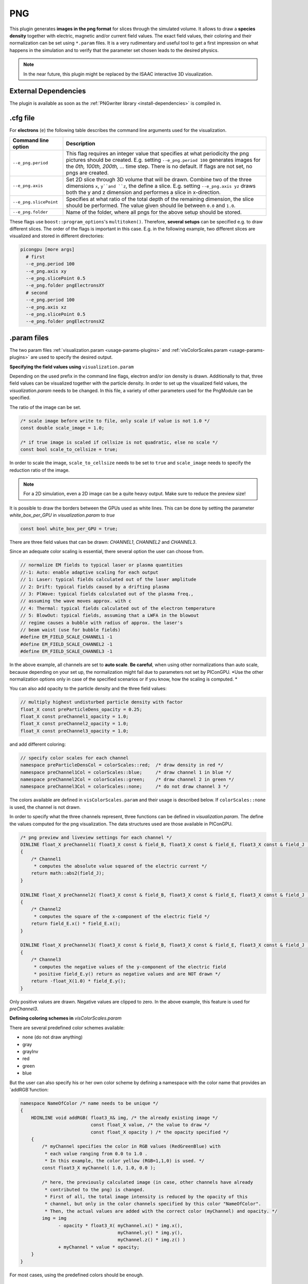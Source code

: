 .. _usage-plugins-PNG:

PNG
---

This plugin generates **images in the png format** for slices through the simulated volume.
It allows to draw a **species density** together with electric, magnetic and/or current field values.
The exact field values, their coloring and their normalization can be set using ``*.param`` files.
It is a very rudimentary and useful tool to get a first impression on what happens in the simulation and to verify that the parameter set chosen leads to  the desired physics. 

.. note::

   In the near future, this plugin might be replaced by the ISAAC interactive 3D visualization.

External Dependencies
^^^^^^^^^^^^^^^^^^^^^

The plugin is available as soon as the :ref:`PNGwriter library <install-dependencies>` is compiled in.

.cfg file
^^^^^^^^^

For **electrons** (``e``) the following table describes the command line arguments used for the visualization. 

====================== ==========================================================================================================
Command line option    Description
====================== ==========================================================================================================
``--e_png.period``     This flag requires an integer value that specifies at what periodicity the png pictures should be created.
                       E.g. setting ``--e_png.period 100`` generates images for the *0th, 100th, 200th, ...* time step.
                       There is no default.
                       If flags are not set, no pngs are created.
``--e_png.axis``       Set 2D slice through 3D volume that will be drawn.
                       Combine two of the three dimensions ``x``, ``y``and ``z``, the define a slice.
                       E.g. setting ``--e_png.axis yz`` draws both the y and z dimension and performes a slice in x-direction.
``--e_png.slicePoint`` Specifies at what ratio of the total depth of the remaining dimension, the slice should be performed.
                       The value given should lie between ``0.0`` and ``1.0``.
``--e_png.folder``     Name of the folder, where all pngs for the above setup should be stored.
====================== ==========================================================================================================

These flags use ``boost::program_options``'s ``multitoken()``.
Therefore, **several setups** can be specified e.g. to draw different slices. 
The order of the flags is important in this case.
E.g. in the following example, two different slices are visualized and stored in different directories:

.. code:: bash

   picongpu [more args]
     # first 
     --e_png.period 100
     --e_png.axis xy
     --e_png.slicePoint 0.5
     --e_png.folder pngElectronsXY
     # second
     --e_png.period 100
     --e_png.axis xz
     --e_png.slicePoint 0.5
     --e_png.folder pngElectronsXZ

.param files
^^^^^^^^^^^^

The two param files :ref:`visualization.param <usage-params-plugins>` and :ref:`visColorScales.param <usage-params-plugins>` are used to specify the desired output.

**Specifying the field values using** ``visualization.param``

Depending on the used prefix in the command line flags, electron and/or ion density is drawn. 
Additionally to that, three field values can be visualized together with the particle density.
In order to set up the visualized field values, the `visualization.param` needs to be changed.
In this file, a variety of other parameters used for the PngModule can be specified. 

The ratio of the image can be set.

.. code:: cpp

   /* scale image before write to file, only scale if value is not 1.0 */
   const double scale_image = 1.0;

   /* if true image is scaled if cellsize is not quadratic, else no scale */
   const bool scale_to_cellsize = true;

In order to scale the image, ``scale_to_cellsize`` needs to be set to ``true`` and ``scale_image`` needs to specify the reduction ratio of the image. 

.. note::

   For a 2D simulation, even a 2D image can be a quite heavy output.
   Make sure to reduce the preview size!

It  is possible to draw the borders between the GPUs used as white lines. 
This can be done by setting the parameter `white_box_per_GPU` in `visualization.param` to `true`

.. code:: cpp

   const bool white_box_per_GPU = true;

There are three field values that can be drawn: `CHANNEL1`, `CHANNEL2` and `CHANNEL3`.

Since an adequate color scaling is essential, there several option the user can choose from. 

.. code:: cpp

   // normalize EM fields to typical laser or plasma quantities
   //-1: Auto: enable adaptive scaling for each output
   // 1: Laser: typical fields calculated out of the laser amplitude
   // 2: Drift: typical fields caused by a drifting plasma
   // 3: PlWave: typical fields calculated out of the plasma freq.,
   // assuming the wave moves approx. with c
   // 4: Thermal: typical fields calculated out of the electron temperature
   // 5: BlowOut: typical fields, assuming that a LWFA in the blowout
   // regime causes a bubble with radius of approx. the laser's
   // beam waist (use for bubble fields)
   #define EM_FIELD_SCALE_CHANNEL1 -1
   #define EM_FIELD_SCALE_CHANNEL2 -1
   #define EM_FIELD_SCALE_CHANNEL3 -1

In the above example, all channels are set to **auto scale**.
**Be careful**, when using other normalizations than auto scale, because depending on your set up, the normalization might fail due to parameters not set by PIConGPU.
*Use the other normalization options only in case of the specified scenarios or if you know, how the scaling is computed. *


You can also add opacity to the particle density and the three field values:

.. code:: cpp

   // multiply highest undisturbed particle density with factor
   float_X const preParticleDens_opacity = 0.25;
   float_X const preChannel1_opacity = 1.0;
   float_X const preChannel2_opacity = 1.0;
   float_X const preChannel3_opacity = 1.0;

and add different coloring:

.. code:: cpp

   // specify color scales for each channel
   namespace preParticleDensCol = colorScales::red;  /* draw density in red */
   namespace preChannel1Col = colorScales::blue;     /* draw channel 1 in blue */
   namespace preChannel2Col = colorScales::green;    /* draw channel 2 in green */
   namespace preChannel3Col = colorScales::none;     /* do not draw channel 3 */

The colors available are defined in ``visColorScales.param`` and their usage is described below. 
If ``colorScales::none`` is used, the channel is not drawn.


In order to specify what the three channels represent, three functions can be defined in `visualization.param`. 
The define the values computed for the png visualization.
The data structures used are those available in PIConGPU. 

.. code:: cpp

   /* png preview and liveview settings for each channel */
   DINLINE float_X preChannel1( float3_X const & field_B, float3_X const & field_E, float3_X const & field_J )
   {
       /* Channel1 
        * computes the absolute value squared of the electric current */
       return math::abs2(field_J);
   }

   DINLINE float_X preChannel2( float3_X const & field_B, float3_X const & field_E, float3_X const & field_J )
   {
       /* Channel2 
        * computes the square of the x-component of the electric field */
       return field_E.x() * field_E.x();
   }

   DINLINE float_X preChannel3( float3_X const & field_B, float3_X const & field_E, float3_X const & field_J )
   {
       /* Channel3
        * computes the negative values of the y-component of the electric field
        * positive field_E.y() return as negative values and are NOT drawn */
       return -float_X(1.0) * field_E.y();
   }

Only positive values are drawn. Negative values are clipped to zero. 
In the above example, this feature is used for `preChannel3`. 


**Defining coloring schemes in** `visColorScales.param` 

There are several predefined color schemes available:

- none (do not draw anything)
- gray
- grayInv
- red
- green
- blue

But the user can also specify his or her own color scheme by defining a namespace with the color name that provides an `addRGB`function:

.. code:: cpp

   namespace NameOfColor /* name needs to be unique */
   {
       HDINLINE void addRGB( float3_X& img, /* the already existing image */
                             const float_X value, /* the value to draw */
                             const float_X opacity ) /* the opacity specified */
       {
           /* myChannel specifies the color in RGB values (RedGreenBlue) with
            * each value ranging from 0.0 to 1.0 .
            * In this example, the color yellow (RGB=1,1,0) is used. */
           const float3_X myChannel( 1.0, 1.0, 0.0 );

           /* here, the previously calculated image (in case, other channels have already 
            * contributed to the png) is changed.
            * First of all, the total image intensity is reduced by the opacity of this
            * channel, but only in the color channels specified by this color "NameOfColor".
            * Then, the actual values are added with the correct color (myChannel) and opacity. */ 
           img = img 
                 - opacity * float3_X( myChannel.x() * img.x(),
                                       myChannel.y() * img.y(),
                                       myChannel.z() * img.z() )
                 + myChannel * value * opacity;
       }
   }

For most cases, using the predefined colors should be enough.

Output
^^^^^^

The output of this plugin are pngs stored in the directories specified by ``--e_png.folder`` or ``--i_png.folder``.
There can be as many of these folders as the user wants.
The pngs follow a naming convention:

.. code::

   <species>_png_yx_0.5_002000.png

First, either ``<species>`` names the particle type. 
Following the 2nd underscore, the drawn dimensions are given.
Then the slice ratio, specified by ``--e_png.slicePoint`` or ``--i_png.slicePoint``, is stated in the file name.
The last part of the file name is a 6 digit number, specifying the simulation time step, at which the picture was created. 
This naming convention allows to put all pngs in one directory and still be able to identify them correctly if necessary.

